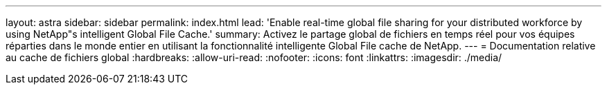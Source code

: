 ---
layout: astra 
sidebar: sidebar 
permalink: index.html 
lead: 'Enable real-time global file sharing for your distributed workforce by using NetApp"s intelligent Global File Cache.' 
summary: Activez le partage global de fichiers en temps réel pour vos équipes réparties dans le monde entier en utilisant la fonctionnalité intelligente Global File cache de NetApp. 
---
= Documentation relative au cache de fichiers global
:hardbreaks:
:allow-uri-read: 
:nofooter: 
:icons: font
:linkattrs: 
:imagesdir: ./media/


